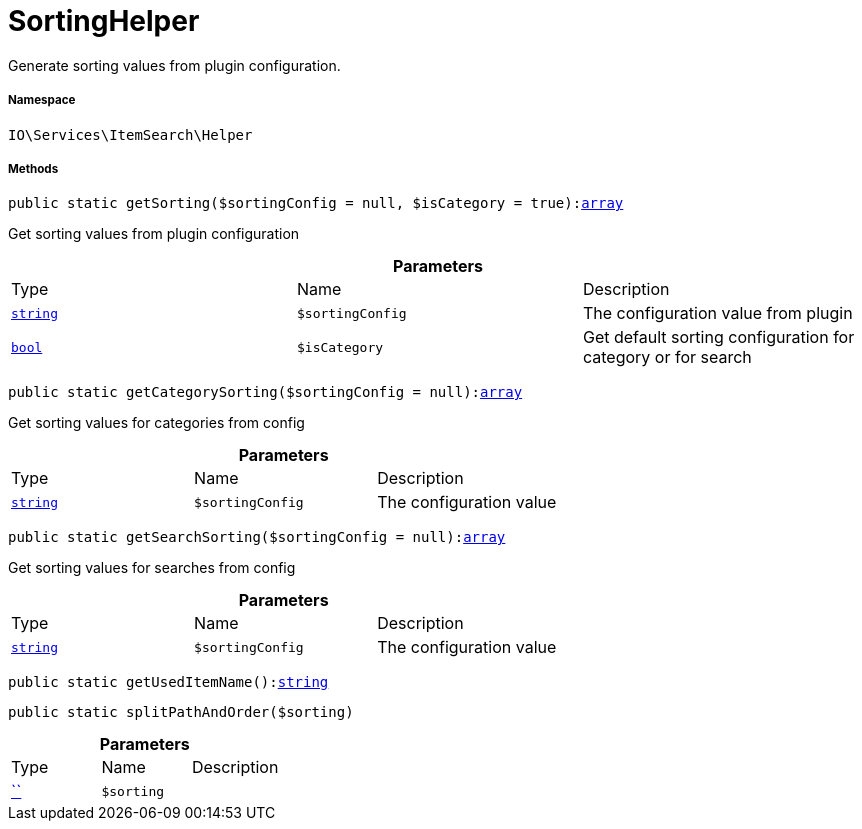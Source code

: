 :table-caption!:
:example-caption!:
:source-highlighter: prettify
:sectids!:
[[io__sortinghelper]]
= SortingHelper

Generate sorting values from plugin configuration.



===== Namespace

`IO\Services\ItemSearch\Helper`






===== Methods

[source%nowrap, php, subs=+macros]
[#getsorting]
----

public static getSorting($sortingConfig = null, $isCategory = true):link:http://php.net/array[array^]

----





Get sorting values from plugin configuration

.*Parameters*
|===
|Type |Name |Description
|link:http://php.net/string[`string`^]
a|`$sortingConfig`
|The configuration value from plugin

|link:http://php.net/bool[`bool`^]
a|`$isCategory`
|Get default sorting configuration for category or for search
|===


[source%nowrap, php, subs=+macros]
[#getcategorysorting]
----

public static getCategorySorting($sortingConfig = null):link:http://php.net/array[array^]

----





Get sorting values for categories from config

.*Parameters*
|===
|Type |Name |Description
|link:http://php.net/string[`string`^]
a|`$sortingConfig`
|The configuration value
|===


[source%nowrap, php, subs=+macros]
[#getsearchsorting]
----

public static getSearchSorting($sortingConfig = null):link:http://php.net/array[array^]

----





Get sorting values for searches from config

.*Parameters*
|===
|Type |Name |Description
|link:http://php.net/string[`string`^]
a|`$sortingConfig`
|The configuration value
|===


[source%nowrap, php, subs=+macros]
[#getuseditemname]
----

public static getUsedItemName():link:http://php.net/string[string^]

----







[source%nowrap, php, subs=+macros]
[#splitpathandorder]
----

public static splitPathAndOrder($sorting)

----







.*Parameters*
|===
|Type |Name |Description
|         xref:5.0.0@plugin-::.adoc#[``]
a|`$sorting`
|
|===



